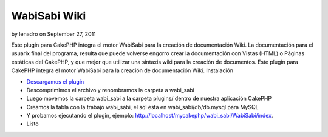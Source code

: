 WabiSabi Wiki
=============

by lenadro on September 27, 2011

Este plugin para CakePHP integra el motor WabiSabi para la creación de
documentación Wiki.
La documentación para el usuarix final del programa, resulta que puede
volverse engorro crear la documentación con Vistas (HTML) o Páginas
estáticas del CakePHP, y que mejor que utilizar una sintaxis wiki para
la creación de documentos. Este plugin para CakePHP integra el motor
WabiSabi para la creación de documentación Wiki. Instalación

+ `Descargamos el plugin`_
+ Descomprimimos el archivo y renombramos la carpeta a wabi_sabi
+ Luego movemos la carpeta wabi_sabi a la carpeta plugins/ dentro de
  nuestra aplicación CakePHP
+ Creamos la tabla con la trabajo wabi_sabi, el sql esta en
  wabi_sabi/db/db.mysql para MySQL
+ Y probamos ejecutando el plugin, ejemplo:
  http://localhost/mycakephp/wabi_sabi/WabiSabi/index.
+ Listo



.. _Descargamos el plugin: https://www.manadalibre.org/hgdesarrollos/cakephp-plugin-wabisabi/archive/tip/.tar.bz2
.. meta::
    :title: WabiSabi Wiki
    :description: CakePHP Article related to wabisabi wiki engine,Articles
    :keywords: wabisabi wiki engine,Articles
    :copyright: Copyright 2011 lenadro
    :category: articles

